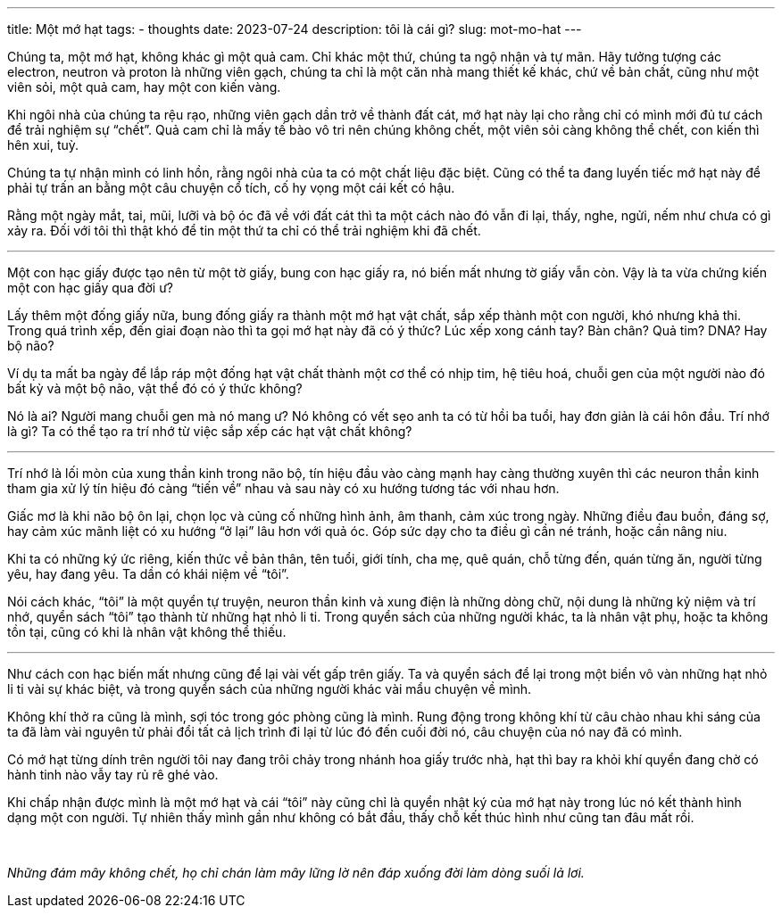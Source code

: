 ---
title: Một mớ hạt
tags:
  - thoughts
date: 2023-07-24
description: tôi là cái gì?
slug: mot-mo-hat
---

Chúng ta, một mớ hạt, không khác gì một quả cam. Chỉ khác một thứ, chúng ta ngộ nhận và tự mãn. Hãy tưởng tượng các electron, neutron và proton là những viên gạch, chúng ta chỉ là một căn nhà mang thiết kế khác, chứ về bản chất, cũng như một viên sỏi, một quả cam, hay một con kiến vàng.

Khi ngôi nhà của chúng ta rệu rạo, những viên gạch dần trở về thành đất cát, mớ hạt này lại cho rằng chỉ có mình mới đủ tư cách để trải nghiệm sự "`chết`". Quả cam chỉ là mấy tế bào vô tri nên chúng không chết, một viên sỏi càng không thể chết, con kiến thì hên xui, tuỳ.

Chúng ta tự nhận mình có linh hồn, rằng ngôi nhà của ta có một chất liệu đặc biệt. Cũng có thể ta đang luyến tiếc mớ hạt này để phải tự trấn an bằng một câu chuyện cổ tích, cố hy vọng một cái kết có hậu.

Rằng một ngày mắt, tai, mũi, lưỡi và bộ óc đã về với đất cát thì ta một cách nào đó vẫn đi lại, thấy, nghe, ngửi, nếm như chưa có gì xảy ra. Đối với tôi thì thật khó để tin một thứ ta chỉ có thể trải nghiệm khi đã chết.

---

Một con hạc giấy được tạo nên từ một tờ giấy, bung con hạc giấy ra, nó biến mất nhưng tờ giấy vẫn còn. Vậy là ta vừa chứng kiến một con hạc giấy qua đời ư?

Lấy thêm một đống giấy nữa, bung đống giấy ra thành một mớ hạt vật chất, sắp xếp thành một con người, khó nhưng khả thi. Trong quá trình xếp, đến giai đoạn nào thì ta gọi mớ hạt này đã có ý thức? Lúc xếp xong cánh tay? Bàn chân? Quả tim? DNA? Hay bộ não?

Ví dụ ta mất ba ngày để lắp ráp một đống hạt vật chất thành một cơ thể có nhịp tim, hệ tiêu hoá, chuỗi gen của một người nào đó bất kỳ và một bộ não, vật thể đó có ý thức không?

Nó là ai? Người mang chuỗi gen mà nó mang ư? Nó không có vết sẹo anh ta có từ hồi ba tuổi, hay đơn giản là cái hôn đầu. Trí nhớ là gì? Ta có thể tạo ra trí nhớ từ việc sắp xếp các hạt vật chất không?

---

Trí nhớ là lối mòn của xung thần kinh trong não bộ, tín hiệu đầu vào càng mạnh hay càng thường xuyên thì các neuron thần kinh tham gia xử lý tín hiệu đó càng "`tiến về`" nhau và sau này có xu hướng tương tác với nhau hơn.

Giấc mơ là khi não bộ ôn lại, chọn lọc và củng cố những hình ảnh, âm thanh, cảm xúc trong ngày. Những điều đau buồn, đáng sợ, hay cảm xúc mãnh liệt có xu hướng "`ở lại`" lâu hơn với quả óc. Góp sức dạy cho ta điều gì cần né tránh, hoặc cần nâng niu.

Khi ta có những ký ức riêng, kiến thức về bản thân, tên tuổi, giới tính, cha mẹ, quê quán, chỗ từng đến, quán từng ăn, người từng yêu, hay đang yêu. Ta dần có khái niệm về "`tôi`".

Nói cách khác, "`tôi`" là một quyển tự truyện, neuron thần kinh và xung điện là những dòng chữ, nội dung là những kỷ niệm và trí nhớ, quyển sách "`tôi`" tạo thành từ những hạt nhỏ li ti. Trong quyển sách của những người khác, ta là nhân vật phụ, hoặc ta không tồn tại, cũng có khi là nhân vật không thể thiếu.

---

Như cách con hạc biến mất nhưng cũng để lại vài vết gấp trên giấy. Ta và quyển sách để lại trong một biển vô vàn những hạt nhỏ li ti vài sự khác biệt, và trong quyển sách của những người khác vài mẩu chuyện về mình.

Không khí thở ra cũng là mình, sợi tóc trong góc phòng cũng là mình. Rung động trong không khí từ câu chào nhau khi sáng của ta đã làm vài nguyên tử phải đổi tất cả lịch trình đi lại từ lúc đó đến cuối đời nó, câu chuyện của nó nay đã có mình.

Có mớ hạt từng dính trên người tôi nay đang trôi chảy trong nhánh hoa giấy trước nhà, hạt thì bay ra khỏi khí quyển đang chờ có hành tinh nào vẫy tay rủ rê ghé vào.

Khi chấp nhận được mình là một mớ hạt và cái "`tôi`" này cũng chỉ là quyển nhật ký của mớ hạt này trong lúc nó kết thành hình dạng một con người. Tự nhiên thấy mình gần như không có bắt đầu, thấy chỗ kết thúc hình như cũng tan đâu mất rồi.

pass:[<br>]

[.text-center]
_Những đám mây không chết, họ chỉ chán làm mây lững lờ nên đáp xuống đời làm dòng suối lả lơi._
